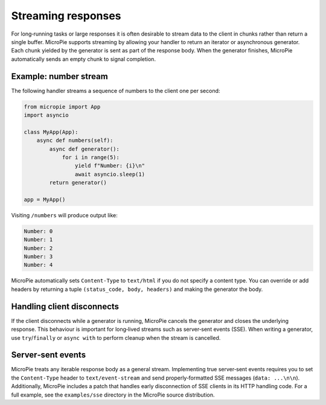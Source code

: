 Streaming responses
===================

For long‑running tasks or large responses it is often desirable to
stream data to the client in chunks rather than return a single
buffer.  MicroPie supports streaming by allowing your handler to
return an iterator or asynchronous generator.  Each chunk yielded by
the generator is sent as part of the response body.  When the
generator finishes, MicroPie automatically sends an empty chunk to
signal completion.

Example: number stream
----------------------

The following handler streams a sequence of numbers to the client one
per second:

.. code-block:: python

   from micropie import App
   import asyncio

   class MyApp(App):
       async def numbers(self):
           async def generator():
               for i in range(5):
                   yield f"Number: {i}\n"
                   await asyncio.sleep(1)
           return generator()

   app = MyApp()

Visiting ``/numbers`` will produce output like:

.. code-block:: text

   Number: 0
   Number: 1
   Number: 2
   Number: 3
   Number: 4

MicroPie automatically sets ``Content‑Type`` to ``text/html`` if you
do not specify a content type.  You can override or add headers by
returning a tuple ``(status_code, body, headers)`` and making the
generator the body.

Handling client disconnects
---------------------------

If the client disconnects while a generator is running, MicroPie
cancels the generator and closes the underlying response.  This
behaviour is important for long‑lived streams such as server‑sent
events (SSE).  When writing a generator, use ``try``/``finally`` or
``async with`` to perform cleanup when the stream is cancelled.

Server‑sent events
------------------

MicroPie treats any iterable response body as a general stream.
Implementing true server‑sent events requires you to set the
``Content‑Type`` header to ``text/event-stream`` and send
properly‑formatted SSE messages (``data: ...\n\n``).  Additionally,
MicroPie includes a patch that handles early disconnection of SSE
clients in its HTTP handling code.  For a full example, see the
``examples/sse`` directory in the MicroPie source distribution.